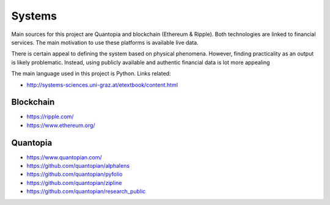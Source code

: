 Systems
=======

Main sources for this project are Quantopia and blockchain (Ethereum & Ripple). Both technologies are linked to financial services.
The main motivation to use these platforms is available live data. 

There is certain appeal to defining the system based on physical phenomena. However, finding practicality as an output is likely problematic.  
Instead, using publicly available and authentic financial data is lot more appealing 

The main language used in this project is Python. Links related:

- http://systems-sciences.uni-graz.at/etextbook/content.html

Blockchain
----------

- https://ripple.com/
- https://www.ethereum.org/

Quantopia
---------

- https://www.quantopian.com/
- https://github.com/quantopian/alphalens
- https://github.com/quantopian/pyfolio
- https://github.com/quantopian/zipline
- https://github.com/quantopian/research_public
